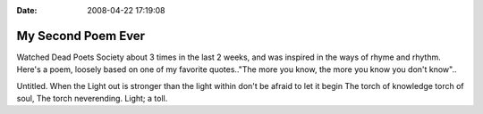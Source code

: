 :Date: 2008-04-22 17:19:08

My Second Poem Ever
===================

Watched Dead Poets Society about 3 times in the last 2 weeks, and
was inspired in the ways of rhyme and rhythm. Here's a poem,
loosely based on one of my favorite quotes.."The more you know, the
more you know you don't know"..

Untitled. When the Light out is stronger than the light within
don't be afraid to let it begin The torch of knowledge torch of
soul, The torch neverending. Light; a toll.


